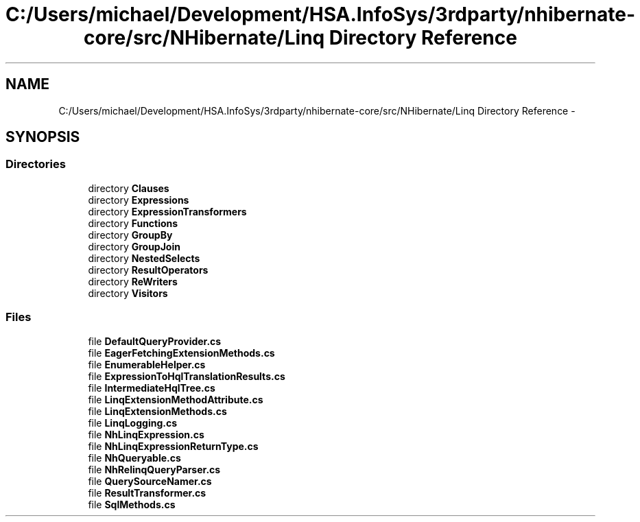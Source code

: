 .TH "C:/Users/michael/Development/HSA.InfoSys/3rdparty/nhibernate-core/src/NHibernate/Linq Directory Reference" 3 "Fri Jul 5 2013" "Version 1.0" "HSA.InfoSys" \" -*- nroff -*-
.ad l
.nh
.SH NAME
C:/Users/michael/Development/HSA.InfoSys/3rdparty/nhibernate-core/src/NHibernate/Linq Directory Reference \- 
.SH SYNOPSIS
.br
.PP
.SS "Directories"

.in +1c
.ti -1c
.RI "directory \fBClauses\fP"
.br
.ti -1c
.RI "directory \fBExpressions\fP"
.br
.ti -1c
.RI "directory \fBExpressionTransformers\fP"
.br
.ti -1c
.RI "directory \fBFunctions\fP"
.br
.ti -1c
.RI "directory \fBGroupBy\fP"
.br
.ti -1c
.RI "directory \fBGroupJoin\fP"
.br
.ti -1c
.RI "directory \fBNestedSelects\fP"
.br
.ti -1c
.RI "directory \fBResultOperators\fP"
.br
.ti -1c
.RI "directory \fBReWriters\fP"
.br
.ti -1c
.RI "directory \fBVisitors\fP"
.br
.in -1c
.SS "Files"

.in +1c
.ti -1c
.RI "file \fBDefaultQueryProvider\&.cs\fP"
.br
.ti -1c
.RI "file \fBEagerFetchingExtensionMethods\&.cs\fP"
.br
.ti -1c
.RI "file \fBEnumerableHelper\&.cs\fP"
.br
.ti -1c
.RI "file \fBExpressionToHqlTranslationResults\&.cs\fP"
.br
.ti -1c
.RI "file \fBIntermediateHqlTree\&.cs\fP"
.br
.ti -1c
.RI "file \fBLinqExtensionMethodAttribute\&.cs\fP"
.br
.ti -1c
.RI "file \fBLinqExtensionMethods\&.cs\fP"
.br
.ti -1c
.RI "file \fBLinqLogging\&.cs\fP"
.br
.ti -1c
.RI "file \fBNhLinqExpression\&.cs\fP"
.br
.ti -1c
.RI "file \fBNhLinqExpressionReturnType\&.cs\fP"
.br
.ti -1c
.RI "file \fBNhQueryable\&.cs\fP"
.br
.ti -1c
.RI "file \fBNhRelinqQueryParser\&.cs\fP"
.br
.ti -1c
.RI "file \fBQuerySourceNamer\&.cs\fP"
.br
.ti -1c
.RI "file \fBResultTransformer\&.cs\fP"
.br
.ti -1c
.RI "file \fBSqlMethods\&.cs\fP"
.br
.in -1c
